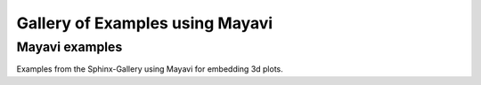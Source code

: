 .. _mayavi-examples-index:

Gallery of Examples using Mayavi
================================


.. _general_mayavi_examples:

Mayavi examples
---------------

Examples from the Sphinx-Gallery using Mayavi for embedding 3d plots.
